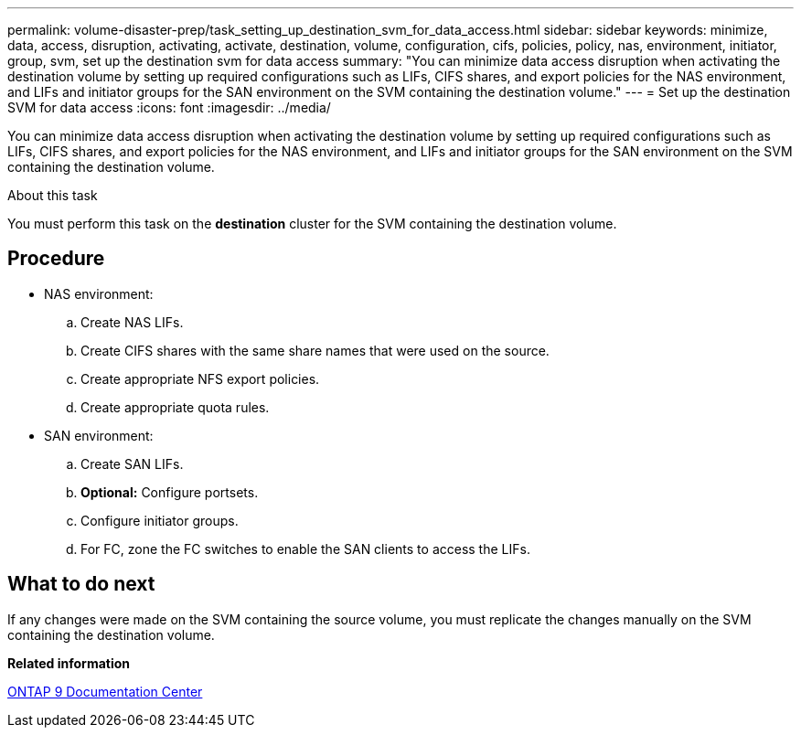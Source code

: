 ---
permalink: volume-disaster-prep/task_setting_up_destination_svm_for_data_access.html
sidebar: sidebar
keywords: minimize, data, access, disruption, activating, activate, destination, volume, configuration, cifs, policies, policy, nas, environment, initiator, group, svm, set up the destination svm for data access
summary: "You can minimize data access disruption when activating the destination volume by setting up required configurations such as LIFs, CIFS shares, and export policies for the NAS environment, and LIFs and initiator groups for the SAN environment on the SVM containing the destination volume."
---
= Set up the destination SVM for data access
:icons: font
:imagesdir: ../media/

[.lead]
You can minimize data access disruption when activating the destination volume by setting up required configurations such as LIFs, CIFS shares, and export policies for the NAS environment, and LIFs and initiator groups for the SAN environment on the SVM containing the destination volume.

.About this task

You must perform this task on the *destination* cluster for the SVM containing the destination volume.

== Procedure

* NAS environment:
 .. Create NAS LIFs.
 .. Create CIFS shares with the same share names that were used on the source.
 .. Create appropriate NFS export policies.
 .. Create appropriate quota rules.
* SAN environment:
 .. Create SAN LIFs.
 .. *Optional:* Configure portsets.
 .. Configure initiator groups.
 .. For FC, zone the FC switches to enable the SAN clients to access the LIFs.

== What to do next

If any changes were made on the SVM containing the source volume, you must replicate the changes manually on the SVM containing the destination volume.

*Related information*

https://docs.netapp.com/ontap-9/index.jsp[ONTAP 9 Documentation Center]
